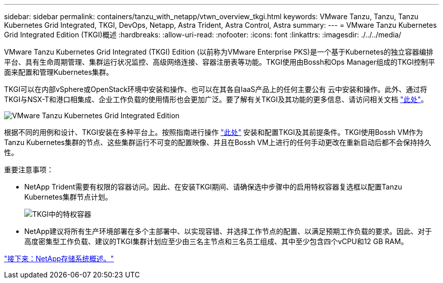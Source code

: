 ---
sidebar: sidebar 
permalink: containers/tanzu_with_netapp/vtwn_overview_tkgi.html 
keywords: VMware Tanzu, Tanzu, Tanzu Kubernetes Grid Integrated, TKGI, DevOps, Netapp, Astra Trident, Astra Control, Astra 
summary:  
---
= VMware Tanzu Kubernetes Grid Integrated Edition (TKGI)概述
:hardbreaks:
:allow-uri-read: 
:nofooter: 
:icons: font
:linkattrs: 
:imagesdir: ./../../media/


VMware Tanzu Kubernetes Grid Integrated (TKGI) Edition (以前称为VMware Enterprise PKS)是一个基于Kubernetes的独立容器编排平台、具有生命周期管理、集群运行状况监控、高级网络连接、容器注册表等功能。TKGI使用由Bossh和Ops Manager组成的TKGI控制平面来配置和管理Kubernetes集群。

TKGI可以在内部vSphere或OpenStack环境中安装和操作、也可以在其各自IaaS产品上的任何主要公有 云中安装和操作。此外、通过将TKGI与NSX-T和港口相集成、企业工作负载的使用情形也会更加广泛。要了解有关TKGI及其功能的更多信息、请访问相关文档 link:https://docs.vmware.com/en/VMware-Tanzu-Kubernetes-Grid-Integrated-Edition/index.html["此处"^]。

image::vtwn_image04.png[VMware Tanzu Kubernetes Grid Integrated Edition]

根据不同的用例和设计、TKGI安装在多种平台上。按照指南进行操作 link:https://docs.vmware.com/en/VMware-Tanzu-Kubernetes-Grid-Integrated-Edition/1.14/tkgi/GUID-index.html["此处"^] 安装和配置TKGI及其前提条件。TKGI使用Bossh VM作为Tanzu Kubernetes集群的节点、这些集群运行不可变的配置映像、并且在Bossh VM上进行的任何手动更改在重新启动后都不会保持持久性。

重要注意事项：

* NetApp Trident需要有权限的容器访问。因此、在安装TKGI期间、请确保选中步骤中的启用特权容器复选框以配置Tanzu Kubernetes集群节点计划。
+
image::vtwn_image05.jpg[TKGI中的特权容器]

* NetApp建议将所有生产环境部署在多个主部署中、以实现容错、并选择工作节点的配置、以满足预期工作负载的要求。因此、对于高度密集型工作负载、建议的TKGI集群计划应至少由三名主节点和三名员工组成、其中至少包含四个vCPU和12 GB RAM。


====
link:vtwn_overview_netapp.html["接下来：NetApp存储系统概述。"]

====